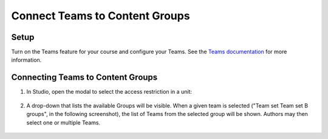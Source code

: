 Connect Teams to Content Groups
###############################

Setup
*****

Turn on the Teams feature for your course and configure your Teams. See the
`Teams documentation
<https://docs.openedx.org/en/latest/educators/migration_wip/12_course_features/teams/teams_setup.html#enable-and-configure-teams>`_
for more information.

Connecting Teams to Content Groups
**********************************

#. In Studio, open the modal to select the access restriction in a unit:

     .. image:: /_images/educator_how_tos/teams_outline_settings.png

#. A drop-down that lists the available Groups will be visible. When a given
   team is selected ("Team set Team set B groups", in the following screenshot),
   the list of Teams from the selected group will be shown. Authors may then
   select one or multiple Teams.

     .. image:: /_images/educator_how_tos/teams_within_groups.png